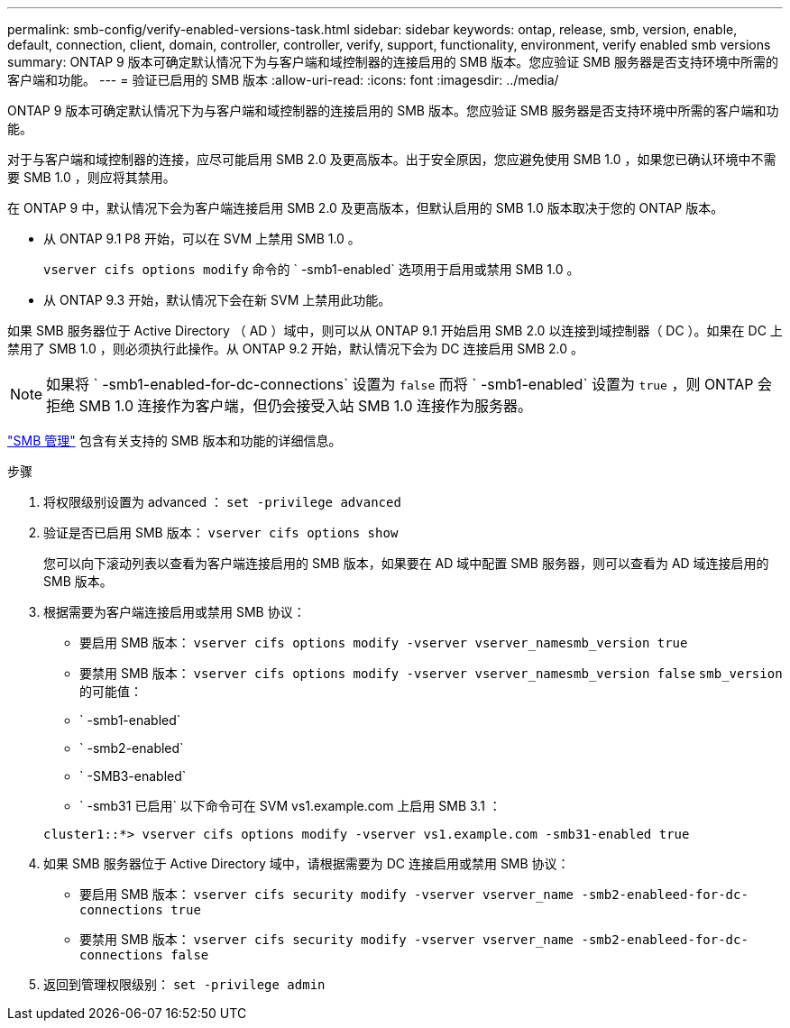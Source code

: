 ---
permalink: smb-config/verify-enabled-versions-task.html 
sidebar: sidebar 
keywords: ontap, release, smb, version, enable, default, connection, client, domain, controller, controller, verify, support, functionality, environment, verify enabled smb versions 
summary: ONTAP 9 版本可确定默认情况下为与客户端和域控制器的连接启用的 SMB 版本。您应验证 SMB 服务器是否支持环境中所需的客户端和功能。 
---
= 验证已启用的 SMB 版本
:allow-uri-read: 
:icons: font
:imagesdir: ../media/


[role="lead"]
ONTAP 9 版本可确定默认情况下为与客户端和域控制器的连接启用的 SMB 版本。您应验证 SMB 服务器是否支持环境中所需的客户端和功能。

对于与客户端和域控制器的连接，应尽可能启用 SMB 2.0 及更高版本。出于安全原因，您应避免使用 SMB 1.0 ，如果您已确认环境中不需要 SMB 1.0 ，则应将其禁用。

在 ONTAP 9 中，默认情况下会为客户端连接启用 SMB 2.0 及更高版本，但默认启用的 SMB 1.0 版本取决于您的 ONTAP 版本。

* 从 ONTAP 9.1 P8 开始，可以在 SVM 上禁用 SMB 1.0 。
+
`vserver cifs options modify` 命令的 ` -smb1-enabled` 选项用于启用或禁用 SMB 1.0 。

* 从 ONTAP 9.3 开始，默认情况下会在新 SVM 上禁用此功能。


如果 SMB 服务器位于 Active Directory （ AD ）域中，则可以从 ONTAP 9.1 开始启用 SMB 2.0 以连接到域控制器（ DC ）。如果在 DC 上禁用了 SMB 1.0 ，则必须执行此操作。从 ONTAP 9.2 开始，默认情况下会为 DC 连接启用 SMB 2.0 。

[NOTE]
====
如果将 ` -smb1-enabled-for-dc-connections` 设置为 `false` 而将 ` -smb1-enabled` 设置为 `true` ，则 ONTAP 会拒绝 SMB 1.0 连接作为客户端，但仍会接受入站 SMB 1.0 连接作为服务器。

====
link:../smb-admin/index.html["SMB 管理"] 包含有关支持的 SMB 版本和功能的详细信息。

.步骤
. 将权限级别设置为 advanced ： `set -privilege advanced`
. 验证是否已启用 SMB 版本： `vserver cifs options show`
+
您可以向下滚动列表以查看为客户端连接启用的 SMB 版本，如果要在 AD 域中配置 SMB 服务器，则可以查看为 AD 域连接启用的 SMB 版本。

. 根据需要为客户端连接启用或禁用 SMB 协议：
+
** 要启用 SMB 版本： `vserver cifs options modify -vserver vserver_namesmb_version true`
** 要禁用 SMB 版本： `vserver cifs options modify -vserver vserver_namesmb_version false` `smb_version` 的可能值：
** ` -smb1-enabled`
** ` -smb2-enabled`
** ` -SMB3-enabled`
** ` -smb31 已启用` 以下命令可在 SVM vs1.example.com 上启用 SMB 3.1 ：


+
[listing]
----

cluster1::*> vserver cifs options modify -vserver vs1.example.com -smb31-enabled true
----
. 如果 SMB 服务器位于 Active Directory 域中，请根据需要为 DC 连接启用或禁用 SMB 协议：
+
** 要启用 SMB 版本： `vserver cifs security modify -vserver vserver_name -smb2-enableed-for-dc-connections true`
** 要禁用 SMB 版本： `vserver cifs security modify -vserver vserver_name -smb2-enableed-for-dc-connections false`


. 返回到管理权限级别： `set -privilege admin`

